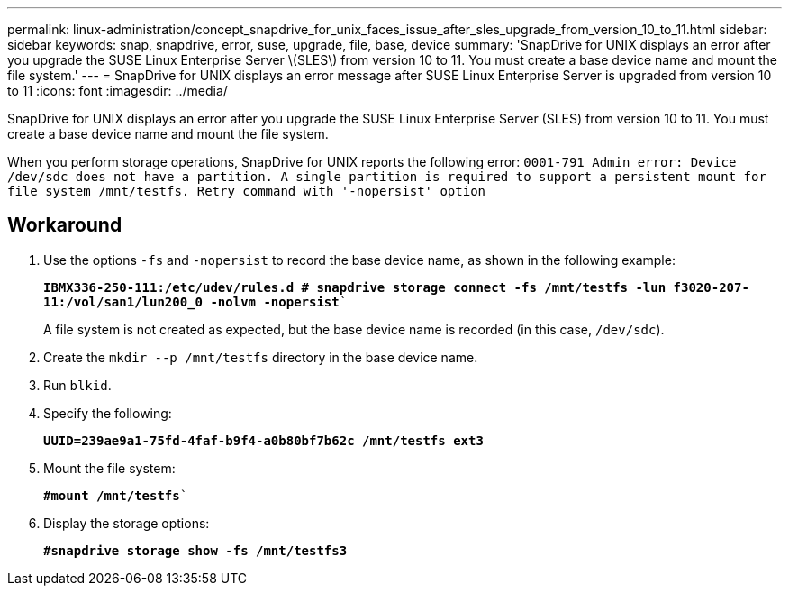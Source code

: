 ---
permalink: linux-administration/concept_snapdrive_for_unix_faces_issue_after_sles_upgrade_from_version_10_to_11.html
sidebar: sidebar
keywords: snap, snapdrive, error, suse, upgrade, file, base, device
summary: 'SnapDrive for UNIX displays an error after you upgrade the SUSE Linux Enterprise Server \(SLES\) from version 10 to 11. You must create a base device name and mount the file system.'
---
= SnapDrive for UNIX displays an error message after SUSE Linux Enterprise Server is upgraded from version 10 to 11
:icons: font
:imagesdir: ../media/

[.lead]
SnapDrive for UNIX displays an error after you upgrade the SUSE Linux Enterprise Server (SLES) from version 10 to 11. You must create a base device name and mount the file system.

When you perform storage operations, SnapDrive for UNIX reports the following error: `0001-791 Admin error: Device /dev/sdc does not have a partition. A single partition is required to support a persistent mount for file system /mnt/testfs. Retry command with '-nopersist' option`

== Workaround

. Use the options `-fs` and `-nopersist` to record the base device name, as shown in the following example: 
+
`*IBMX336-250-111:/etc/udev/rules.d # snapdrive storage connect -fs /mnt/testfs -lun f3020-207-11:/vol/san1/lun200_0 -nolvm -nopersist*``
+
A file system is not created as expected, but the base device name is recorded (in this case, `/dev/sdc`).

. Create the `mkdir --p /mnt/testfs` directory in the base device name.
. Run `blkid`.
. Specify the following:
+
`*UUID=239ae9a1-75fd-4faf-b9f4-a0b80bf7b62c /mnt/testfs ext3*`
. Mount the file system:
+
`*#mount /mnt/testfs*``
. Display the storage options:
+
`*#snapdrive storage show -fs /mnt/testfs3*`
